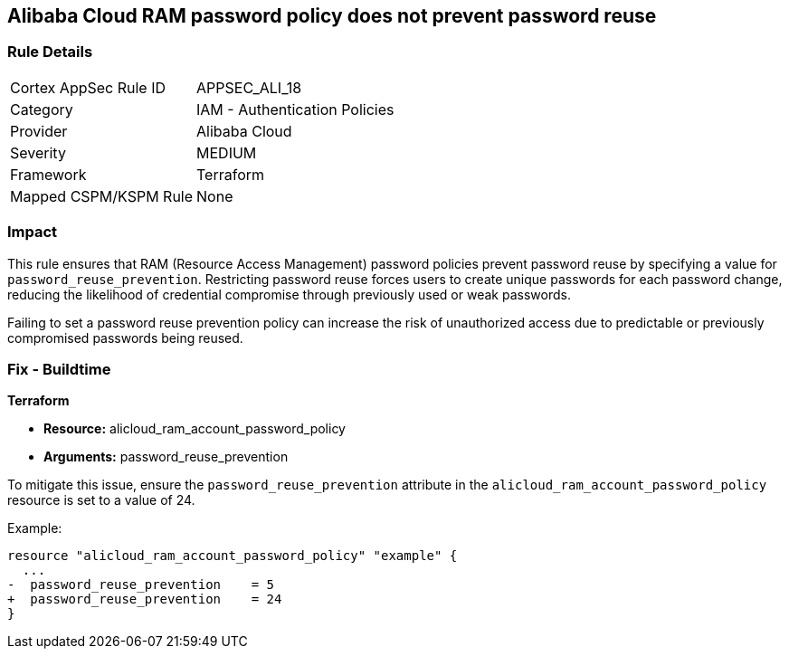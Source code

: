 == Alibaba Cloud RAM password policy does not prevent password reuse


=== Rule Details

[cols="1,2"]
|===
|Cortex AppSec Rule ID |APPSEC_ALI_18
|Category |IAM - Authentication Policies
|Provider |Alibaba Cloud
|Severity |MEDIUM
|Framework |Terraform
|Mapped CSPM/KSPM Rule |None
|===


=== Impact
This rule ensures that RAM (Resource Access Management) password policies prevent password reuse by specifying a value for `password_reuse_prevention`. Restricting password reuse forces users to create unique passwords for each password change, reducing the likelihood of credential compromise through previously used or weak passwords.

Failing to set a password reuse prevention policy can increase the risk of unauthorized access due to predictable or previously compromised passwords being reused.

=== Fix - Buildtime


*Terraform* 

* *Resource:* alicloud_ram_account_password_policy
* *Arguments:* password_reuse_prevention

To mitigate this issue, ensure the `password_reuse_prevention` attribute in the `alicloud_ram_account_password_policy` resource is set to a value of 24.

Example:

[source,go]
----
resource "alicloud_ram_account_password_policy" "example" {
  ...
-  password_reuse_prevention    = 5
+  password_reuse_prevention    = 24
}
----
